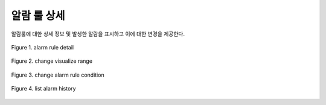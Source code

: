 알람 룰 상세
-----------------------------------
알람룰에 대한 상세 정보 및 발생한 알람을 표시하고 이에 대한 변경을 제공한다.


.. figure:: /_static/img/anomaly/part02/alarm_rule_detail_01.png
   :align: center
   :alt: Figure 1. alarm rule detail

   Figure 1. alarm rule detail



.. figure:: /_static/img/anomaly/part02/alarm_rule_detail_02.png
   :align: center
   :alt: Figure 2. change visualize range

   Figure 2. change visualize range



.. figure:: /_static/img/anomaly/part02/alarm_rule_detail_03.png
   :align: center
   :alt: Figure 3. change alarm rule condition

   Figure 3. change alarm rule condition



.. figure:: /_static/img/anomaly/part02/alarm_rule_detail_04.png
   :align: center
   :alt: Figure 4. list alarm history

   Figure 4. list alarm history




